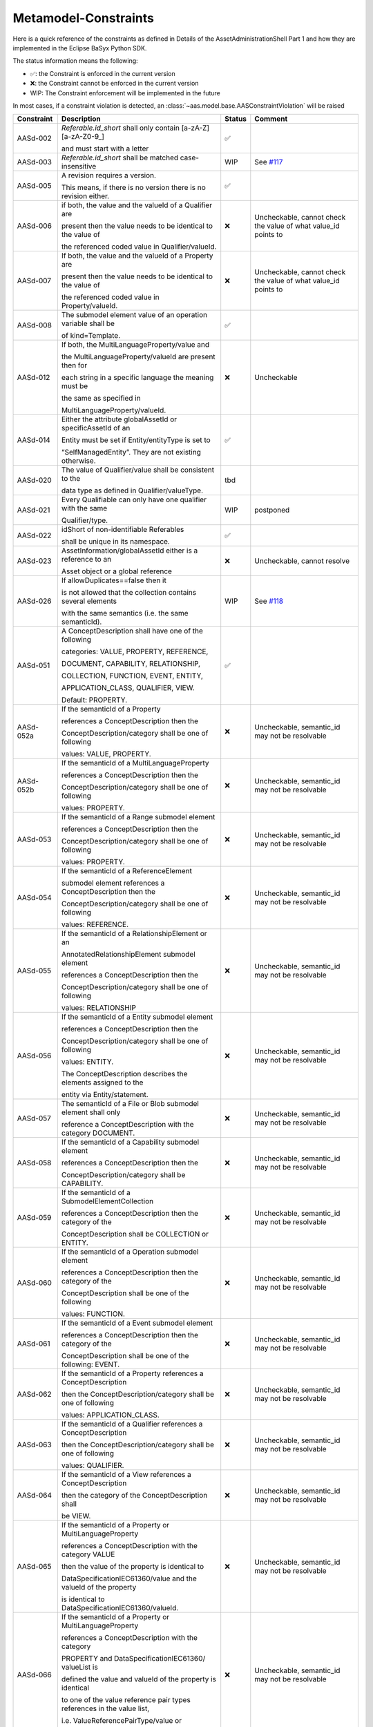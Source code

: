 Metamodel-Constraints
=====================

Here is a quick reference of the constraints as defined in Details of the AssetAdministrationShell Part 1
and how they are implemented in the Eclipse BaSyx Python SDK.


The status information means the following:

* ✅: the Constraint is enforced in the current version
* ❌: the Constraint cannot be enforced in the current version
* WIP: The Constraint enforcement will be implemented in the future

In most cases, if a constraint violation is detected,
an :class:`~aas.model.base.AASConstraintViolation` will be raised

=========== =================================== ====== ===================================
Constraint  Description                         Status Comment
=========== =================================== ====== ===================================
AASd-002    `Referable.id_short` shall only     ✅
            contain
            \[a-zA-Z\]\[\a\-zA\-Z0\-\9_\]

            and
            must start with a letter
AASd-003    `Referable.id_short` shall be       WIP    See
            matched case-insensitive                   `#117 <https://git.rwth-aachen.de/
                                                       acplt/pyi40aas/-/issues/117>`_
AASd-005    A revision requires a version.      ✅

            This means, if there is no
            version there is no
            revision either.
AASd-006    if both, the value and the valueId  ❌     Uncheckable, cannot check the value
            of a Qualifier are                         of what value_id points to

            present then the value needs to
            be identical to the value of

            the referenced coded
            value in Qualifier/valueId.
AASd-007    If both, the value and the valueId  ❌     Uncheckable, cannot check the value
            of a Property are                          of what value_id points to

            present then the value needs to
            be identical to the value of

            the referenced coded value in
            Property/valueId.
AASd-008    The submodel element value of an    ✅
            operation variable shall be

            of kind=Template.
AASd-012    If both, the                        ❌     Uncheckable
            MultiLanguageProperty/value and

            the MultiLanguageProperty/valueId
            are present then for

            each string in a specific
            language the meaning must be


            the same as specified in

            MultiLanguageProperty/valueId.
AASd-014    Either the attribute globalAssetId  ✅
            or specificAssetId of an

            Entity
            must be set if Entity/entityType
            is set to

            “SelfManagedEntity”.
            They are not existing otherwise.
AASd-020    The value of Qualifier/value        tbd
            shall be consistent to the

            data type as defined in
            Qualifier/valueType.
AASd-021    Every Qualifiable can only have     WIP    postponed
            one qualifier with the same

            Qualifier/type.
AASd-022    idShort of                          ✅
            non-identifiable Referables

            shall be unique in its
            namespace.
AASd-023    AssetInformation/globalAssetId      ❌     Uncheckable, cannot resolve
            either is a reference to an

            Asset object or a global reference
AASd-026    If allowDuplicates==false then it   WIP    See `#118
                                                       <https://git.rwth-aachen.de/
                                                       acplt/pyi40aas/-/issues/117>`_
            is not allowed that the
            collection contains several
            elements

            with the same
            semantics (i.e. the same
            semanticId).
AASd-051    A ConceptDescription shall have     ✅
            one of the following

            categories:
            VALUE, PROPERTY, REFERENCE,

            DOCUMENT, CAPABILITY,
            RELATIONSHIP,

            COLLECTION,
            FUNCTION, EVENT, ENTITY,

            APPLICATION_CLASS, QUALIFIER,
            VIEW.

            Default: PROPERTY.
AASd-052a   If the semanticId of a Property     ❌     Uncheckable, semantic_id may not
                                                       be resolvable
            references a ConceptDescription
            then the

            ConceptDescription/category shall
            be one of following

            values: VALUE, PROPERTY.
AASd-052b   If the semanticId of a              ❌     Uncheckable, semantic_id may not
            MultiLanguageProperty                      be resolvable

            references
            a ConceptDescription then the

            ConceptDescription/category shall
            be one of following

            values: PROPERTY.
AASd-053    If the semanticId of a Range        ❌     Uncheckable, semantic_id may not
            submodel element                           be resolvable

            references a ConceptDescription
            then the

            ConceptDescription/category shall
            be one of following

            values: PROPERTY.
AASd-054    If the semanticId of a              ❌     Uncheckable, semantic_id may not
            ReferenceElement                           be resolvable

            submodel element references a
            ConceptDescription then the

            ConceptDescription/category shall
            be one of following

            values: REFERENCE.
AASd-055    If the semanticId of a              ❌     Uncheckable, semantic_id may not
            RelationshipElement or an                  be resolvable

            AnnotatedRelationshipElement
            submodel element

            references a
            ConceptDescription then the

            ConceptDescription/category shall
            be one of following

            values: RELATIONSHIP
AASd-056    If the semanticId of a Entity       ❌     Uncheckable, semantic_id may not
            submodel element                           be resolvable

            references a ConceptDescription
            then the

            ConceptDescription/category shall
            be one of following

            values: ENTITY.

            The ConceptDescription describes
            the elements assigned to the

            entity via Entity/statement.
AASd-057    The semanticId of a File or Blob    ❌     Uncheckable, semantic_id may not
            submodel element shall only                be resolvable

            reference a ConceptDescription
            with the category DOCUMENT.
AASd-058    If the semanticId of a Capability   ❌     Uncheckable, semantic_id may not
            submodel element                           be resolvable

            references a ConceptDescription
            then the

            ConceptDescription/category shall
            be CAPABILITY.
AASd-059    If the semanticId of a              ❌     Uncheckable, semantic_id may not
            SubmodelElementCollection                  be resolvable

            references a ConceptDescription
            then the category of the

            ConceptDescription shall be
            COLLECTION or ENTITY.
AASd-060    If the semanticId of a Operation    ❌     Uncheckable, semantic_id may not
            submodel element                           be resolvable

            references a ConceptDescription
            then the category of the

            ConceptDescription shall be one
            of the following

            values: FUNCTION.
AASd-061    If the semanticId of a Event        ❌     Uncheckable, semantic_id may not
            submodel element                           be resolvable

            references a ConceptDescription
            then the category of the

            ConceptDescription shall be one
            of the following: EVENT.
AASd-062    If the semanticId of a Property     ❌     Uncheckable, semantic_id may not
            references a ConceptDescription            be resolvable

            then the
            ConceptDescription/category
            shall be one of following

            values: APPLICATION_CLASS.
AASd-063    If the semanticId of a Qualifier    ❌     Uncheckable, semantic_id may not
            references a ConceptDescription            be resolvable

            then the
            ConceptDescription/category shall
            be one of following

            values: QUALIFIER.
AASd-064    If the semanticId of a View         ❌     Uncheckable, semantic_id may not
            references a ConceptDescription            be resolvable

            then the category of the
            ConceptDescription shall

            be VIEW.
AASd-065    If the semanticId of a Property     ❌     Uncheckable, semantic_id may not
            or MultiLanguageProperty                   be resolvable

            references a ConceptDescription
            with the category VALUE

            then the value of the property
            is identical to

            DataSpecificationIEC61360/value
            and the valueId of the property

            is identical to
            DataSpecificationIEC61360/valueId.
AASd-066    If the semanticId of a Property     ❌     Uncheckable, semantic_id may not
            or MultiLanguageProperty                   be resolvable

            references a ConceptDescription
            with the category

            PROPERTY and
            DataSpecificationIEC61360/
            valueList is

            defined the value and valueId of
            the property is identical

            to one
            of the value reference pair types
            references in the value list,

            i.e. ValueReferencePairType/value
            or

            ValueReferencePairType/valueId,
            resp.
AASd-067    If the semanticId of a              ❌     Uncheckable, semantic_id may not
            MultiLanguageProperty                      be resolvable

            references a ConceptDescription
            then

            DataSpecificationIEC61360/dataType
            shall be

            STRING_TRANSLATABLE.
AASd-068    If the semanticId of a Range        ❌     Uncheckable, semantic_id may not
            submodel element                           be resolvable

            references a ConceptDescription
            then

            DataSpecificationIEC61360/dataType
            shall be a numerical one,

            i.e. REAL_* or RATIONAL_*.
AASd-069    If the semanticId of a Range        ❌     Uncheckable, semantic_id may not
            references a                               be resolvable

            ConceptDescription then
            DataSpecificationIEC61360/
            levelType

            shall be identical to the set
            {Min, Max}.
AASd-070    For a ConceptDescription with       tbd
            category PROPERTY or VALUE

            using data specification
            template IEC61360 -

            DataSpecificationIEC61360/dataType
            is mandatory and shall be

            defined.
AASd-071    For a ConceptDescription with       tbd
            category REFERENCE

            using data specification template
            IEC61360 -

            DataSpecificationIEC61360/dataType
            is STRING by default.
AASd-072    For a ConceptDescription with       tbd
            category DOCUMENT

            using data specification template
            IEC61360 -

            DataSpecificationIEC61360/dataType
            shall be one of the following

            values: STRING or URL.
AASd-073    For a ConceptDescription with       tbd
            category QUALIFIER

            using data specification template
            IEC61360 -

            DataSpecificationIEC61360/dataType
            is mandatory and shall be

            defined.
AASd-074    For all ConceptDescriptions except  tbd
            for ConceptDescriptions

            of category VALUE
            using data specification template
            IEC61360 -

            DataSpecificationIEC61360/
            definition is mandatory
            and shall be

            defined at least in English.
AASd-075    For all ConceptDescriptions         tbd
            using data specification template

            IEC61360 values for the attributes
            not being marked as

            mandatory or
            optional in tables

            Table 7,
            Table 8, Table 9 and Table 10

            depending on its category are
            ignored and handled as undefined.
AASd-076    For all ConceptDescriptions         tbd
            using data specification template

            IEC61360 at least a preferred
            name in English shall be defined.
AASd-77     The name of an extension within     tbd
            HasExtensions needs to be unique.
AASd-080    In case Key/type ==                 ✅
            GlobalReference,

            idType shall not be any
            LocalKeyType (IdShort, FragmentId)
AASd-081    In case                             ✅
            Key/type==AssetAdministrationShell

            Key/idType shall not be any
            LocalKeyType (IdShort, FragmentId)
AASd-090    For data elements                   ✅
            DataElement/category shall be one

            of the following values:

            CONSTANT, PARAMETER or
            VARIABLE.

            Exception: File and Blob data
            elements
AASd-092    If the semanticId of a              ❌     Uncheckable, semantic_id may not
            SubmodelElementCollection with             be resolvable

            SubmodelElementCollection/
            allowDuplicates == false

            references a ConceptDescription
            then the

            ConceptDescription/category
            shall be ENTITY.
AASd-093    If the semanticId of a              ❌     Uncheckable, semantic_id may not
            SubmodelElementCollection with             be resolvable

            SubmodelElementCollection/
            allowDuplicates == true

            references a ConceptDescription
            then the

            ConceptDescription/category shall
            be COLLECTION.
AASd-100    An attribute with data type         ✅
            "string"

            is not allowed to be empty
=========== =================================== ====== ===================================

